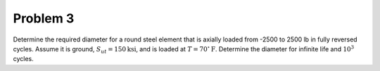 Problem 3
=========

Determine the required diameter for a round steel element that is axially
loaded from -2500 to 2500 lb in fully reversed cycles. Assume it is ground,
:math:`S_{ut} = 150 \mathrm{ksi}`, and is loaded at :math:`T = 70^\circ
\mathrm{F}`. Determine the diameter for infinite life and :math:`10^3` cycles.

